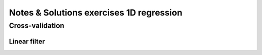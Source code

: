 =========================================
Notes & Solutions exercises 1D regression
=========================================

Cross-validation
----------------

Linear filter
~~~~~~~~~~~~~

.. :math:
   y(x) = 